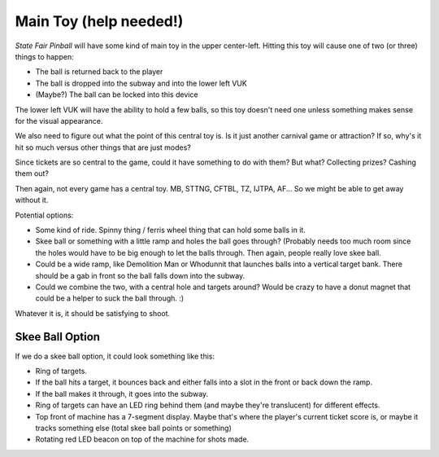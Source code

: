 Main Toy (help needed!)
=======================

*State Fair Pinball* will have some kind of main toy in the upper
center-left. Hitting this toy will cause one of two (or three)
things to happen:

* The ball is returned back to the player
* The ball is dropped into the subway and into the lower left VUK
* (Maybe?) The ball can be locked into this device

The lower left VUK will have the ability to hold a few balls,
so this toy doesn't need one unless something makes sense for the
visual appearance.

We also need to figure out what the point of this central toy is.
Is it just another carnival game or attraction? If so, why's it hit
so much versus other things that are just modes?

Since tickets are so central to the game, could it have something
to do with them? But what? Collecting prizes? Cashing them out?

Then again, not every game has a central toy. MB, STTNG, CFTBL, TZ, IJTPA, AF...
So we might be able to get away without it.

Potential options:

* Some kind of ride. Spinny thing / ferris wheel thing that can hold some
  balls in it.
* Skee ball or something with a little ramp and holes the ball goes through?
  (Probably needs too much room since the holes would have to be big enough
  to let the balls through. Then again, people really love skee ball.
* Could be a wide ramp, like Demolition Man or Whodunnit that launches balls
  into a vertical target bank. There should be a gab in front so the ball
  falls down into the subway.
* Could we combine the two, with a central hole and targets around? Would be
  crazy to have a donut magnet that could be a helper to suck the ball through. :)

Whatever it is, it should be satisfying to shoot.

Skee Ball Option
----------------

If we do a skee ball option, it could look something like this:

* Ring of targets.
* If the ball hits a target, it bounces back and either falls into a slot in the front or back
  down the ramp.
* If the ball makes it through, it goes into the subway.
* Ring of targets can have an LED ring behind them (and maybe they're translucent) for different effects.
* Top front of machine has a 7-segment display. Maybe that's where the player's current ticket score is, or
  maybe it tracks something else (total skee ball points or something)
* Rotating red LED beacon on top of the machine for shots made.

.. image:: images/skee_ball_front.png

.. image:: images/skee_ball_side.png

